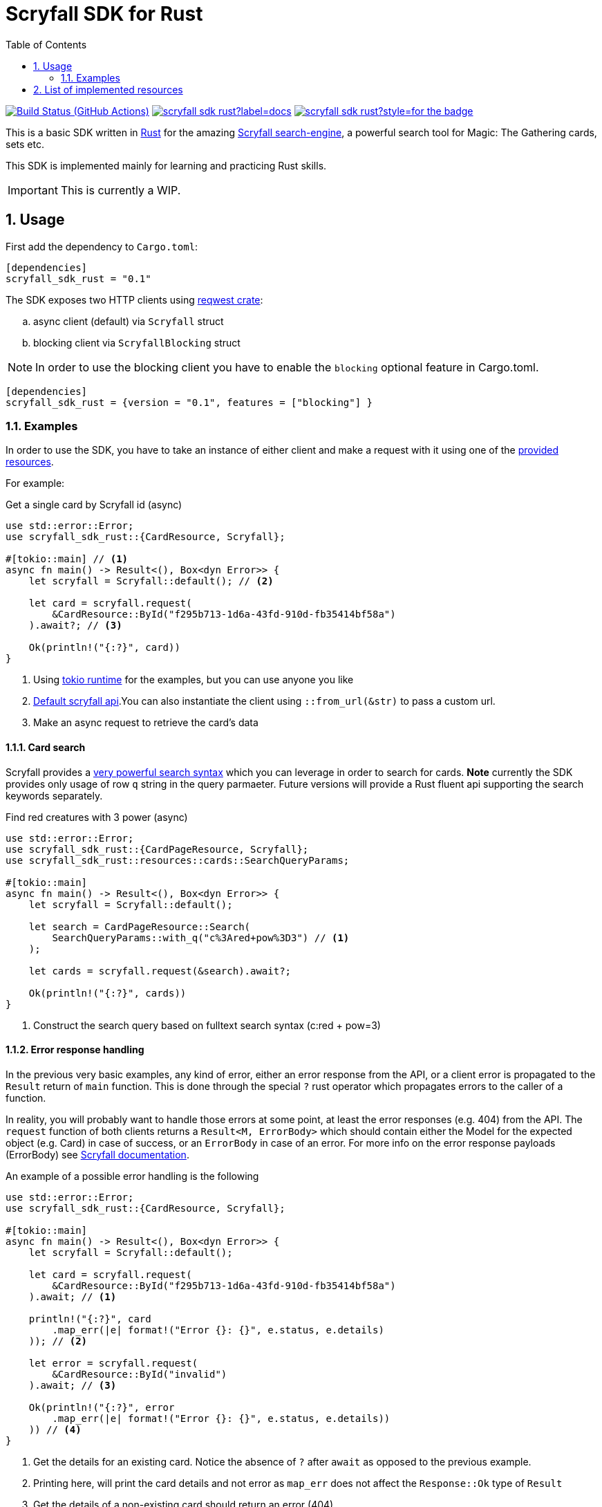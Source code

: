 = Scryfall SDK for Rust
:icons: font
:toc:
:sectanchors:
:sectnums:
:source-highlighter: highlight.js
:highlightjs-theme: monokai-sublime

image:https://img.shields.io/github/workflow/status/dgian/scryfall-sdk-rust/CI?label=CI&style=for-the-badge[Build Status (GitHub Actions),link=https://github.com/dgian/scryfall-sdk-rust/actions]
image:https://img.shields.io/docsrs/scryfall_sdk_rust?label=docs.rs&style=for-the-badge[link="https://docs.rs/scryfall_sdk_rust"]
image:https://img.shields.io/crates/v/scryfall_sdk_rust?style=for-the-badge[link="https://crates.io/crates/scryfall_sdk_rust"]

This is a basic SDK written in https://www.rust-lang.org[Rust] for the amazing https://scryfall.com[Scryfall search-engine], a powerful search tool for Magic: The Gathering cards, sets etc.

This SDK is implemented mainly for learning and practicing Rust skills.

IMPORTANT: This is currently a WIP.

== Usage

First add the dependency to `Cargo.toml`: 

[source, toml]
----
[dependencies]
scryfall_sdk_rust = "0.1"
----

The SDK exposes two HTTP clients using https://crates.io/crates/reqwest[reqwest crate]:

[loweralpha]
. async client (default) via `Scryfall` struct
. blocking client via `ScryfallBlocking` struct

NOTE: In order to use the blocking client you have to enable the `blocking` optional feature in Cargo.toml.

[source, toml]
----
[dependencies]
scryfall_sdk_rust = {version = "0.1", features = ["blocking"] }
----

=== Examples

In order to use the SDK, you have to take an instance of either client
and make a request with it using one of the <<_resources, provided resources>>.

For example:

.Get a single card by Scryfall id (async)
[source, rust]
----
use std::error::Error;
use scryfall_sdk_rust::{CardResource, Scryfall};

#[tokio::main] // <1>
async fn main() -> Result<(), Box<dyn Error>> {
    let scryfall = Scryfall::default(); // <2>

    let card = scryfall.request(
        &CardResource::ById("f295b713-1d6a-43fd-910d-fb35414bf58a")
    ).await?; // <3>

    Ok(println!("{:?}", card))
}
----
<1> Using https://crates.io/crates/tokio[tokio runtime] for the examples, but you can use anyone you like
<2> https://api.scryfall.com[Default scryfall api].You can also instantiate the client using `::from_url(&str)` to pass a custom url.
<3> Make an async request to retrieve the card's data

==== Card search

Scryfall provides a https://scryfall.com/docs/syntax[very powerful search syntax] which you
can leverage in order to search for cards. *Note* currently the SDK provides only usage of row `q` string in the query parmaeter.
Future versions will provide a Rust fluent api supporting the search keywords separately.

.Find red creatures with 3 power (async)
[source,rust]
----
use std::error::Error;
use scryfall_sdk_rust::{CardPageResource, Scryfall};
use scryfall_sdk_rust::resources::cards::SearchQueryParams;

#[tokio::main]
async fn main() -> Result<(), Box<dyn Error>> {
    let scryfall = Scryfall::default();

    let search = CardPageResource::Search(
        SearchQueryParams::with_q("c%3Ared+pow%3D3") // <1>
    );

    let cards = scryfall.request(&search).await?;

    Ok(println!("{:?}", cards))
}
----
<1> Construct the search query based on fulltext search syntax (c:red + pow=3)

==== Error response handling

In the previous very basic examples, any kind of error,
either an error response from the API, or a client error
is propagated to the `Result` return of `main` function.
This is done through the special `?` rust operator which propagates
errors to the caller of a function.

In reality, you will probably want to handle those errors at some point,
at least the error responses (e.g. 404) from the API. 
The `request` function of both clients returns a `Result<M, ErrorBody>`
which should contain either the Model for the expected object (e.g. Card) in case of success, or an `ErrorBody` in case of an error. For more info on the error response payloads (ErrorBody) see https://scryfall.com/docs/api/errors[Scryfall documentation].

An example of a possible error handling is the following

[source,rust]
----
use std::error::Error;
use scryfall_sdk_rust::{CardResource, Scryfall};

#[tokio::main]
async fn main() -> Result<(), Box<dyn Error>> {
    let scryfall = Scryfall::default();

    let card = scryfall.request(
        &CardResource::ById("f295b713-1d6a-43fd-910d-fb35414bf58a")
    ).await; // <1>

    println!("{:?}", card
        .map_err(|e| format!("Error {}: {}", e.status, e.details)
    )); // <2>

    let error = scryfall.request(
        &CardResource::ById("invalid")
    ).await; // <3>

    Ok(println!("{:?}", error
        .map_err(|e| format!("Error {}: {}", e.status, e.details))
    )) // <4>
}
----
<1> Get the details for an existing card. Notice the absence of `?` after `await` as opposed to the previous example.
<2> Printing here, will print the card details and not error as `map_err` does not affect the `Response::Ok` type of `Result`
<3> Get the details of a non-existing card should return an error (404)
<4> Printing here will print the details of the error response (status and detailed message) as the `Result` is now a `Response::Err` containing the respective `ErrorBody`

For client errors, e.g. when the Scryfall API server cannot be resolved,
or when the json response cannot be decoded for some reason,
a special `ErrorBody` will be returned. This will have `code = CLIENT_ERR`
and `status = 599` with `details` containing the original error cause.


[#_resources]
== List of implemented resources

The following are currently implemented:

- `CardResource` -> https://scryfall.com/docs/api/cards (single)
- `CardPageResource` -> https://scryfall.com/docs/api/cards (page/search)
- `CardCatalogResource` -> https://scryfall.com/docs/api/cards/autocomplete
- `CardCollectionResource` -> https://scryfall.com/docs/api/cards/collection
- `BulkDataListResource` -> https://scryfall.com/docs/api/bulk-data (list)
- `BulkDataResource` -> https://scryfall.com/docs/api/bulk-data (single)
- `CatalogResource` -> https://scryfall.com/docs/api/catalogs
- `CardSymbolsResource` -> https://scryfall.com/docs/api/card-symbols/all
- `ManaCostResource` -> https://scryfall.com/docs/api/card-symbols/parse-mana
- `CardSetListResource` -> https://scryfall.com/docs/api/sets (list)
- `CardSetResource` -> https://scryfall.com/docs/api/sets (single)
- `RulingListResource` -> https://scryfall.com/docs/api/rulings
